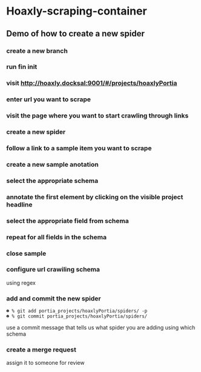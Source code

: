 * Hoaxly-scraping-container
** Demo of how to create a new spider
   :PROPERTIES:
   :ID:       00280696-f8fa-47e1-a0e3-363461c5848e
   :END:
*** create a new branch
 
 [[file:hoaxly.org_imgs/20180119_143931_3319QVe.png]]


*** run fin init

*** visit http://hoaxly.docksal:9001/#/projects/hoaxlyPortia
*** enter url you want to scrape
 [[file:hoaxly.org_imgs/20180119_144324_3319dfk.png]]

 [[file:hoaxly.org_imgs/20180119_144527_3319qpq.png]]

*** visit the page where you want to start crawling through links

[[file:hoaxly.org_imgs/20180119_144652_33193zw.png]]
*** create a new spider

[[file:hoaxly.org_imgs/20180119_144716_3319E-2.png]]
*** follow a link to a sample item you want to scrape
[[file:hoaxly.org_imgs/20180119_144817_33192HG.png]]

[[file:hoaxly.org_imgs/20180119_144832_3319DSM.png]]
*** create a new sample anotation
[[file:hoaxly.org_imgs/20180119_144856_3319QcS.png]]
*** select the appropriate schema

[[file:hoaxly.org_imgs/20180119_144936_3319dmY.png]]

[[file:hoaxly.org_imgs/20180119_145019_3319qwe.png]]
*** annotate the first element by clicking on the visible project headline

[[file:hoaxly.org_imgs/20180119_145056_331936k.png]]
*** select the appropriate field from schema
[[file:hoaxly.org_imgs/20180119_145146_3319EFr.png]]
*** repeat for all fields in the schema
[[file:hoaxly.org_imgs/20180119_145238_3319RPx.png]]

[[file:hoaxly.org_imgs/20180119_145415_3319DZA.png]]
*** close sample
[[file:hoaxly.org_imgs/20180119_145433_3319QjG.png]]
*** configure url crawiling schema
[[file:hoaxly.org_imgs/20180119_145501_3319dtM.png]]

using regex
[[file:hoaxly.org_imgs/20180119_145607_3319q3S.png]]
*** add and commit the new spider
[[file:hoaxly.org_imgs/20180119_145722_33193BZ.png]]

#+BEGIN_EXAMPLE
☻ % git add portia_projects/hoaxlyPortia/spiders/ -p
☻ % git commit portia_projects/hoaxlyPortia/spiders/
#+END_EXAMPLE

use a commit message that tells us what spider you are adding using which schema
*** create a merge request
[[file:hoaxly.org_imgs/20180119_150000_3319EMf.png]]

assign it to someone for review

